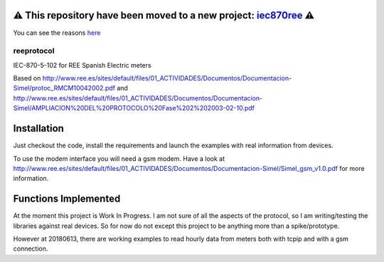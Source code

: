 ⚠️ This repository have been **moved to a new project**: `iec870ree <https://github.com/gisce/iec870ree>`_ ⚠️
============================================================================================================

You can see the reasons `here <https://github.com/javierdelapuente/reeprotocol/issues/10>`_


reeprotocol
###########

.. image:: https://travis-ci.com/gisce/reeprotocol.svg?branch=gisce
    :target: https://travis-ci.com/gisce/reeprotocol   

.. image:: https://coveralls.io/repos/github/gisce/reeprotocol/badge.svg?branch=python_27_35
    :target: https://coveralls.io/github/gisce/reeprotocol?branch=python_27_35

	     

IEC-870-5-102 for REE Spanish Electric meters

Based on http://www.ree.es/sites/default/files/01_ACTIVIDADES/Documentos/Documentacion-Simel/protoc_RMCM10042002.pdf
and http://www.ree.es/sites/default/files/01_ACTIVIDADES/Documentos/Documentacion-Simel/AMPLIACION%20DEL%20PROTOCOLO%20Fase%202%202003-02-10.pdf


Installation
============

Just checkout the code, install the requirements and launch the examples with real information from devices.

To use the modem interface you will need a gsm modem. Have a look at http://www.ree.es/sites/default/files/01_ACTIVIDADES/Documentos/Documentacion-Simel/Simel_gsm_v1.0.pdf for more information.


Functions Implemented
=====================

At the moment this project is Work In Progress. I am not sure of all the aspects of the protocol, so I am writing/testing the libraries against real devices. So for now do not except this project to be anything more than a spike/prototype.

However at 20180613, there are working examples to read hourly data from meters both with tcpip and with a gsm connection.  

